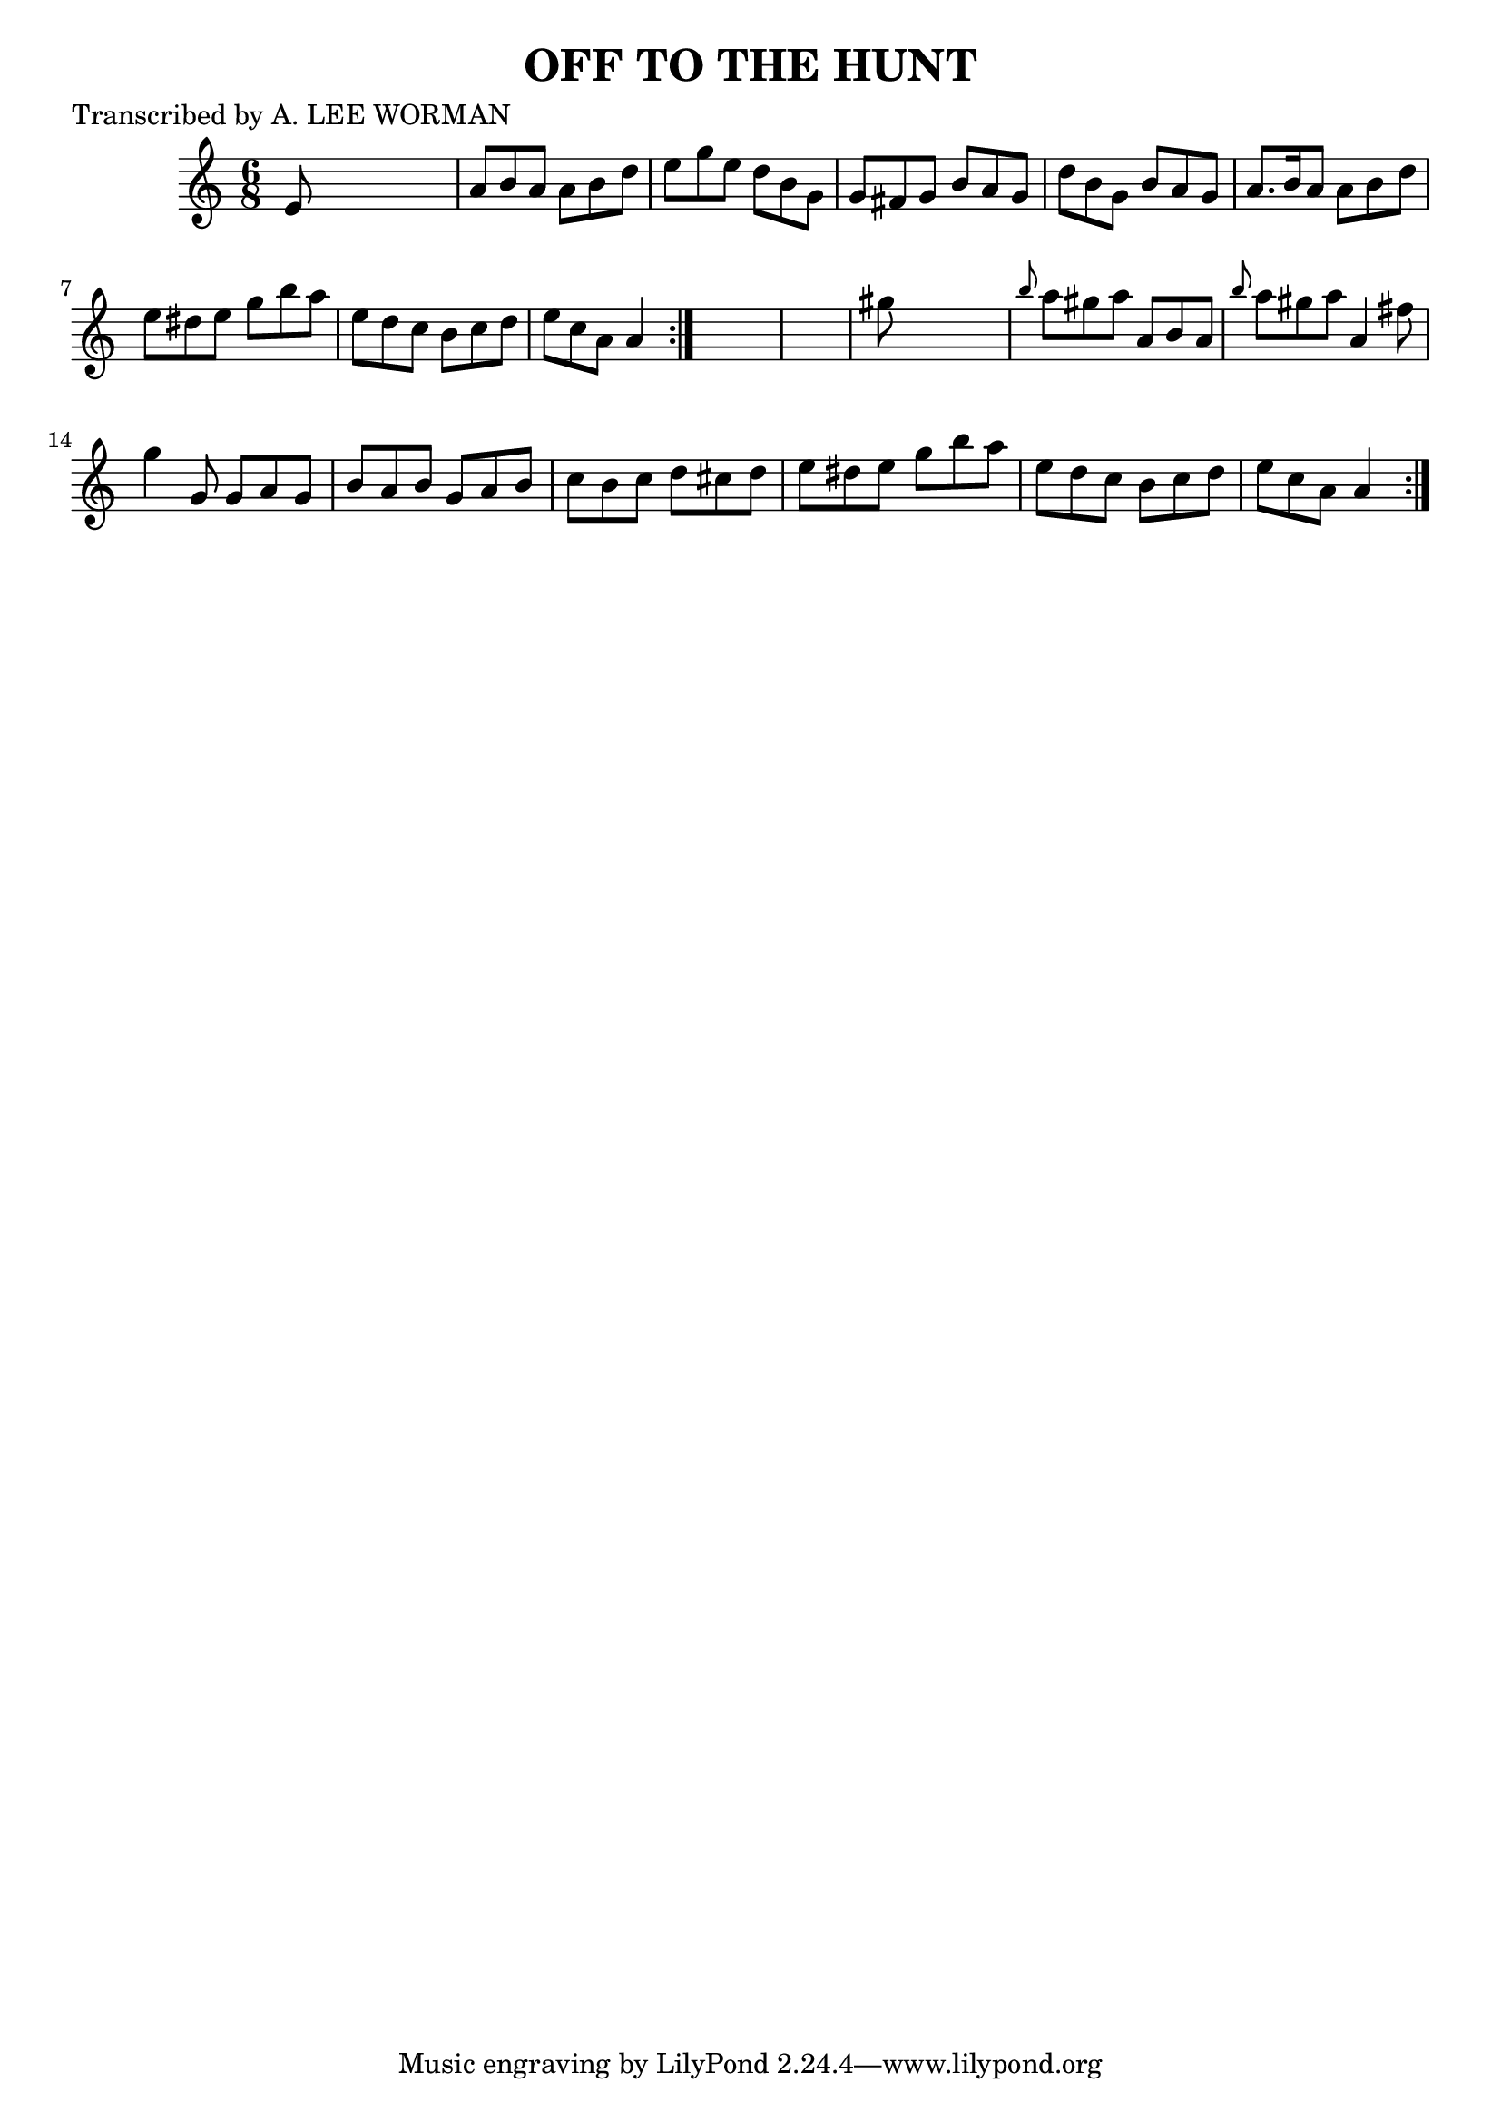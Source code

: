 
\version "2.16.2"
% automatically converted by musicxml2ly from xml/0712_lw.xml

%% additional definitions required by the score:
\language "english"


\header {
    poet = "Transcribed by A. LEE WORMAN"
    encoder = "abc2xml version 63"
    encodingdate = "2015-01-25"
    title = "OFF TO THE HUNT"
    }

\layout {
    \context { \Score
        autoBeaming = ##f
        }
    }
PartPOneVoiceOne =  \relative e' {
    \repeat volta 2 {
        \repeat volta 2 {
            \key a \minor \time 6/8 e8 s8*5 | % 2
            a8 [ b8 a8 ] a8 [ b8 d8 ] | % 3
            e8 [ g8 e8 ] d8 [ b8 g8 ] | % 4
            g8 [ fs8 g8 ] b8 [ a8 g8 ] | % 5
            d'8 [ b8 g8 ] b8 [ a8 g8 ] | % 6
            a8. [ b16 a8 ] a8 [ b8 d8 ] | % 7
            e8 [ ds8 e8 ] g8 [ b8 a8 ] | % 8
            e8 [ d8 c8 ] b8 [ c8 d8 ] | % 9
            e8 [ c8 a8 ] a4 }
        s8*7 | % 11
        gs'8 s8*5 | % 12
        \grace { b8 } a8 [ gs8 a8 ] a,8 [ b8 a8 ] | % 13
        \grace { b'8 } a8 [ gs8 a8 ] a,4 fs'8 | % 14
        g4 g,8 g8 [ a8 g8 ] | % 15
        b8 [ a8 b8 ] g8 [ a8 b8 ] | % 16
        c8 [ b8 c8 ] d8 [ cs8 d8 ] | % 17
        e8 [ ds8 e8 ] g8 [ b8 a8 ] | % 18
        e8 [ d8 c8 ] b8 [ c8 d8 ] | % 19
        e8 [ c8 a8 ] a4 }
    }


% The score definition
\score {
    <<
        \new Staff <<
            \context Staff << 
                \context Voice = "PartPOneVoiceOne" { \PartPOneVoiceOne }
                >>
            >>
        
        >>
    \layout {}
    % To create MIDI output, uncomment the following line:
    %  \midi {}
    }

